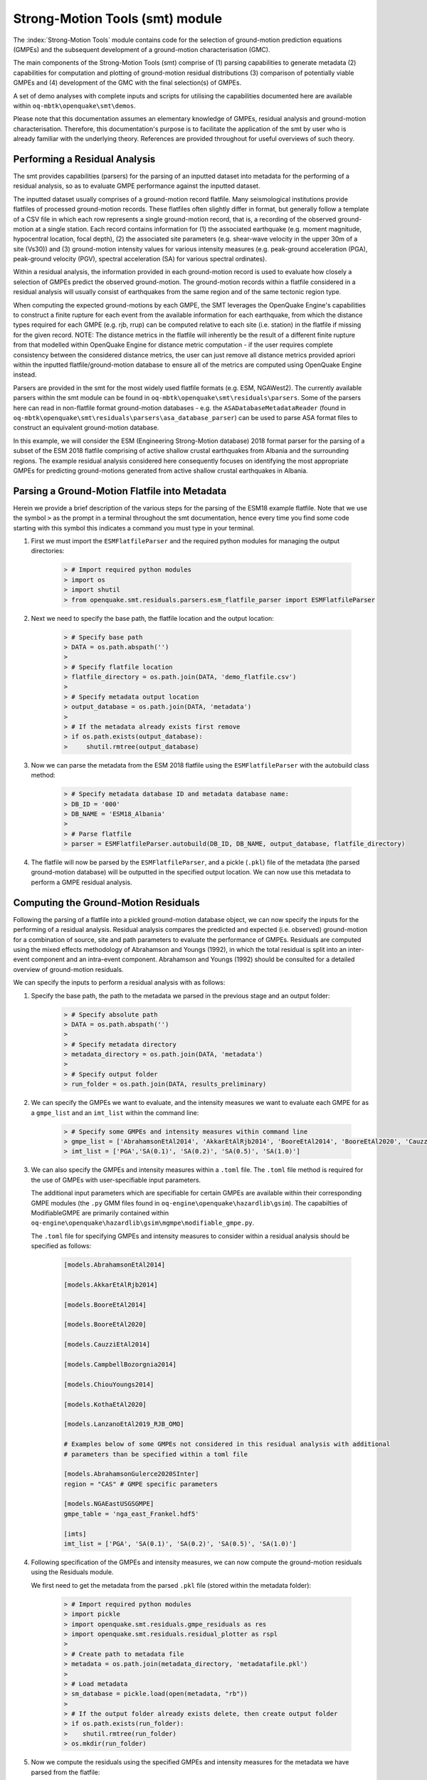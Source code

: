 Strong-Motion Tools (smt) module
################################

The :index:`Strong-Motion Tools` module contains code for the selection of ground-motion prediction equations (GMPEs) and the subsequent development of a ground-motion characterisation (GMC). 

The main components of the Strong-Motion Tools (smt) comprise of (1) parsing capabilities to generate metadata (2) capabilities for computation and plotting of ground-motion residual distributions (3) comparison of potentially viable GMPEs and (4) development of the GMC with the final selection(s) of GMPEs.

A set of demo analyses with complete inputs and scripts for utilising the capabilities documented here are available within ``oq-mbtk\openquake\smt\demos``.

Please note that this documentation assumes an elementary knowledge of GMPEs, residual analysis and ground-motion characterisation. Therefore, this documentation's purpose is to facilitate the application of the smt by user who is already familiar with the underlying theory. References are provided throughout for useful overviews of such theory.

Performing a Residual Analysis
*********************************************
The smt provides capabilities (parsers) for the parsing of an inputted dataset into metadata for the performing of a residual analysis, so as to evaluate GMPE performance against the inputted dataset.

The inputted dataset usually comprises of a ground-motion record flatfile. Many seismological institutions provide flatfiles of processed ground-motion records. These flatfiles often slightly differ in format, but generally follow a template of a CSV file in which each row represents a single ground-motion record, that is, a recording of the observed ground-motion at a single station. Each record contains information for (1) the associated earthquake (e.g. moment magnitude, hypocentral location, focal depth), (2) the associated site parameters (e.g. shear-wave velocity in the upper 30m of a site (Vs30)) and (3) ground-motion intensity values for various intensity measures (e.g. peak-ground acceleration (PGA), peak-ground velocity (PGV), spectral acceleration (SA) for various spectral ordinates). 

Within a residual analysis, the information provided in each ground-motion record is used to evaluate how closely a selection of GMPEs predict the observed ground-motion. The ground-motion records within a flatfile considered in a residual analysis will usually consist of earthquakes from the same region and of the same tectonic region type. 

When computing the expected ground-motions by each GMPE, the SMT leverages the OpenQuake Engine's capabilities to construct a finite rupture for each event from the available information for each earthquake, from which the distance types required for each GMPE (e.g. rjb, rrup) can be computed relative to each site (i.e. station) in the flatfile if missing for the given record. NOTE: The distance metrics in the flatfile will inherently be the result of a different finite rupture from that modelled within OpenQuake Engine for distance metric computation - if the user requires complete consistency between the considered distance metrics, the user can just remove all distance metrics provided apriori within the inputted flatfile/ground-motion database to ensure all of the metrics are computed using OpenQuake Engine instead.

Parsers are provided in the smt for the most widely used flatfile formats (e.g. ESM, NGAWest2). The currently available parsers within the smt module can be found in ``oq-mbtk\openquake\smt\residuals\parsers``. Some of the parsers here can read in non-flatfile format ground-motion databases - e.g. the ``ASADatabaseMetadataReader`` (found in ``oq-mbtk\openquake\smt\residuals\parsers\asa_database_parser``) can be used to parse ASA format files to construct an equivalent ground-motion database.

In this example, we will consider the ESM (Engineering Strong-Motion database) 2018 format parser for the parsing of a subset of the ESM 2018 flatfile comprising of active shallow crustal earthquakes from Albania and the surrounding regions. The example residual analysis considered here consequently focuses on identifying the most appropriate GMPEs for predicting ground-motions generated from active shallow crustal earthquakes in Albania.
   
Parsing a Ground-Motion Flatfile into Metadata
**********************************************

Herein we provide a brief description of the various steps for the parsing of the ESM18 example flatfile. Note that we use the symbol ``>`` as the prompt in a terminal throughout the smt documentation, hence every time you find some code starting with this symbol this indicates a command you must type in your terminal. 

1. First we must import the ``ESMFlatfileParser`` and the required python modules for managing the output directories:
    
    .. code-block:: ini
    
        > # Import required python modules
        > import os
        > import shutil
        > from openquake.smt.residuals.parsers.esm_flatfile_parser import ESMFlatfileParser

2. Next we need to specify the base path, the flatfile location and the output location:

    .. code-block:: ini
    
        > # Specify base path
        > DATA = os.path.abspath('')
        >
        > # Specify flatfile location
        > flatfile_directory = os.path.join(DATA, 'demo_flatfile.csv')
        >
        > # Specify metadata output location
        > output_database = os.path.join(DATA, 'metadata')
        >
        > # If the metadata already exists first remove
        > if os.path.exists(output_database):
        >     shutil.rmtree(output_database)

3. Now we can parse the metadata from the ESM 2018 flatfile using the ``ESMFlatfileParser`` with the autobuild class method:

    .. code-block:: ini
    
        > # Specify metadata database ID and metadata database name:
        > DB_ID = '000'
        > DB_NAME = 'ESM18_Albania'
        >
        > # Parse flatfile
        > parser = ESMFlatfileParser.autobuild(DB_ID, DB_NAME, output_database, flatfile_directory)

4. The flatfile will now be parsed by the ``ESMFlatfileParser``, and a pickle (``.pkl``) file of the metadata (the parsed ground-motion database) will be outputted in the specified output location. We can now use this metadata to perform a GMPE residual analysis.

Computing the Ground-Motion Residuals
*************************************

Following the parsing of a flatfile into a pickled ground-motion database object, we can now specify the inputs for the performing of a residual analysis. Residual analysis compares the predicted and expected (i.e. observed) ground-motion for a combination of source, site and path parameters to evaluate the performance of GMPEs. Residuals are computed using the mixed effects methodology of Abrahamson and Youngs (1992), in which the total residual is split into an inter-event component and an intra-event component. Abrahamson and Youngs (1992) should be consulted for a detailed overview of ground-motion residuals.

We can specify the inputs to perform a residual analysis with as follows:
    
1. Specify the base path, the path to the metadata we parsed in the previous stage and an output folder:

    .. code-block:: ini
    
        > # Specify absolute path
        > DATA = os.path.abspath('')
        >
        > # Specify metadata directory
        > metadata_directory = os.path.join(DATA, 'metadata')
        >
        > # Specify output folder
        > run_folder = os.path.join(DATA, results_preliminary)

2. We can specify the GMPEs we want to evaluate, and the intensity measures we want to evaluate each GMPE for as a ``gmpe_list`` and an ``imt_list`` within the command line:

    .. code-block:: ini
    
        > # Specify some GMPEs and intensity measures within command line
        > gmpe_list = ['AbrahamsonEtAl2014', 'AkkarEtAlRjb2014', 'BooreEtAl2014', 'BooreEtAl2020', 'CauzziEtAl2014', 'CampbellBozorgnia2014', 'ChiouYoungs2014', 'KothaEtAl2020', 'LanzanoEtAl2019_RJB_OMO']
        > imt_list = ['PGA','SA(0.1)', 'SA(0.2)', 'SA(0.5)', 'SA(1.0)']
        
3. We can also specify the GMPEs and intensity measures within a ``.toml`` file. The ``.toml`` file method is required for the use of GMPEs with user-specifiable input parameters.

   The additional input parameters which are specifiable for certain GMPEs are available within their corresponding GMPE modules (the ``.py`` GMM files found in ``oq-engine\openquake\hazardlib\gsim``). The capabilties of ModifiableGMPE are primarily contained within ``oq-engine\openquake\hazardlib\gsim\mgmpe\modifiable_gmpe.py``.
   
   The ``.toml`` file for specifying GMPEs and intensity measures to consider within a residual analysis should be specified as follows:
   
    .. code-block:: ini
    
       [models.AbrahamsonEtAl2014]
        
       [models.AkkarEtAlRjb2014]
        
       [models.BooreEtAl2014]
        
       [models.BooreEtAl2020]
        
       [models.CauzziEtAl2014]
        
       [models.CampbellBozorgnia2014]
        
       [models.ChiouYoungs2014]
        
       [models.KothaEtAl2020]
       
       [models.LanzanoEtAl2019_RJB_OMO]
    
       # Examples below of some GMPEs not considered in this residual analysis with additional 
       # parameters than be specified within a toml file
    
       [models.AbrahamsonGulerce2020SInter]
       region = "CAS" # GMPE specific parameters        
       
       [models.NGAEastUSGSGMPE]
       gmpe_table = 'nga_east_Frankel.hdf5'
            
       [imts]
       imt_list = ['PGA', 'SA(0.1)', 'SA(0.2)', 'SA(0.5)', 'SA(1.0)']    
          
4. Following specification of the GMPEs and intensity measures, we can now compute the ground-motion residuals using the Residuals module.

   We first need to get the metadata from the parsed ``.pkl`` file (stored within the metadata folder):

    .. code-block:: ini
       
       > # Import required python modules
       > import pickle
       > import openquake.smt.residuals.gmpe_residuals as res
       > import openquake.smt.residuals.residual_plotter as rspl
       >   
       > # Create path to metadata file
       > metadata = os.path.join(metadata_directory, 'metadatafile.pkl')
       >
       > # Load metadata
       > sm_database = pickle.load(open(metadata, "rb"))
       >
       > # If the output folder already exists delete, then create output folder
       > if os.path.exists(run_folder):
       >    shutil.rmtree(run_folder)
       > os.mkdir(run_folder)

5. Now we compute the residuals using the specified GMPEs and intensity measures for the metadata we have parsed from the flatfile:

   Note that here ``resid`` is the residuals object which stores (1) the observed ground-motions and associated metadata from the parsed flatfile, (2) the corresponding predicted ground-motion per GMPE and (3) the computed residual components per GMPE per intensity measure. The residuals object also stores the gmpe_list (e.g. resid.gmpe_list) and the imt_list (resid.imts) if these inputs are specified within a ``.toml`` file. 

    .. code-block:: ini
       
       > # Compute residuals using GMPEs and intensity measures specified in command line
       > comp='Geometric' # Use the geometric mean of H1 and H2 as the observed values to compare against the GMPE predictions
       > resid = res.Residuals(gmpe_list, imt_list)
       > resid.compute_residuals(sm_database, component="Geometric") # horizontal component definition can also be set to 'rotD50', rotD00','rotD100' etc
       >
       > # OR compute residuals using GMPEs and intensity measures specified in .toml file
       > filename = os.path.join(DATA,'gmpes_and_imts_to_test.toml') # path to .toml file
       > resid = res.Residuals.from_toml(filename)
       > resid.compute_residuals(sm_database)
       >
       > # We can export the residuals to an excel (one sheet per event)
       > out_loc = os.path.join(run_folder, f"residuals_hrz_comp_def_of_{comp}.xlsx")
       > resid.export_residuals(out_loc)

Plotting of Residuals
*********************

1. Now we have computed the residuals, we can generate various basic plots describing the residual distribution.

   We can generate plots of the probability density function plots (for total, inter- and intra-event residuals), which compare the computed residual distribution to a standard normal distribution.
   
   Note that ``filename`` (position 3 argument in rspl.ResidualPlot) should specify the output directory and filename for the generated figure in each instance.

   Probability density function plots can be generated as follows:

    .. code-block:: ini
       
       > # If using .toml for inputs we first create equivalent gmpe_list and imt_list using residuals object attributes
       > gmpe_list = {}
       > for idx, gmpe in enumerate(resid.gmpe_list):
       >    gmpe_list[idx] = resid.gmpe_list[gmpe]
       > gmpe_list = list[gmpe_list]
       >
       > imt_list = {}
       > for idx, imt in enumerate(resid.imts):
       >    imt_list[idx] = resid.imt_list[imt]
       > imt_list = list(imt_list)
       >
       > # Plot residual probability density function for a specified GMPE from gmpe_list and intensity measure from imt_list
       > rspl.ResidualPlot(resid, gmpe_list[5], imt_list[0], filename, filetype = 'jpg') # Plot for gmpe in position 5 
                                                                                         # in gmpe_list and intensity
                                                                                         # measure in position 0 in imt_list
        
Residual distribution plot for Boore et al. 2020 and PGA:
    .. image:: /contents/smt_images/[BooreEtAl2020]_PGA_bias+sigma.jpeg
    
2. We can also plot the probability density functions over all considered spectral periods at once, so as to better examine how the residual distributions vary per GMPE over each spectral period:
   
    .. code-block:: ini
       
       > # Plot residual probability density functions over spectral periods:
       > rspl.PlotResidualPDFWithSpectralPeriod(resid, filename)
       >
       > # Generate CSV of residual probability density function per IMT per GMPE 
       > rspl.PDFTable(resid, filename) 

Plot of residual distributions versus spectral acceleration: 
    .. image:: /contents/smt_images/all_gmpes_PDF_vs_imt_plot.jpg

3. Plots for residual trends (again for total, inter- and intra-event components) with respect to the most important GMPE inputs can also be generated in a similar manner. Here we will demonstrate for magnitude:
   
    .. code-block:: ini
       
       > # Plot residuals w.r.t. magnitude from gmpe_list and imt_list
       > rspl.ResidualWithMagnitude(resid, gmpe_list[5], imt_list[0], filename, filetype = 'jpg')
       
    Residuals w.r.t. magnitude for Boore et al. 2020 and PGA:
        .. image:: /contents/smt_images/[BooreEtAl2020]_PGA_wrt_mag.jpeg
    
4. The functions for plotting of residuals w.r.t. distance, focal depth and Vs30 are called in a similar manner:
   
    .. code-block:: ini
       
       > # From gmpe_list and imt_list:
       > rspl.ResidualWithDistance(resid, gmpe_list[5], imt_list[0], filename, filetype = 'jpg')
       > rspl.ResidualWithDepth(resid, gmpe_list[5], imt_list[0],  filename, filetype = 'jpg')
       > rspl.ResidualWithVs30(resid, gmpe_list[5], imt_list[0],  filename, filetype = 'jpg')

    Residuals w.r.t. distance for Boore et al. 2020 and PGA:
        .. image:: /contents/smt_images/[BooreEtAl2020]_PGA_wrt_dist.jpeg
        
    Residuals w.r.t. depth for Boore et al. 2020 and PGA:
        .. image:: /contents/smt_images/[BooreEtAl2020]_PGA_wrt_depth.jpeg
        
    Residuals w.r.t. Vs30 for Boore et al. 2020 and PGA:
        .. image:: /contents/smt_images/[BooreEtAl2020]_PGA_wrt_vs30.jpeg    

Single Station Residual Analysis
********************************

1. The smt's residuals module also offers capabilities for performing single station residual analysis (SSA).

   We can first specify a threshold for the minimum number of records each site must have to be considered in the SSA:
   
    .. code-block:: ini
    
       > # Import SMT functions required for SSA
       > from openquake.smt.strong_motion_selector import rank_sites_by_record_count
       >
       > # Specify threshold for min. num. records
       > threshold = 20
       >
       > # Get the sites meeting threshold (for same parsed database as above!)
       > top_sites = rank_sites_by_record_count(sm_database, threshold)
       
2. Following selection of sites using a threshold value, we can perform the SSA.

   We can compute the non-normalised intra-event residual per record associated with the selected sites :math:`\delta W_{es}`, the mean average (again non-normalised) intra-event residual per site :math:`\delta S2S_S` and a residual variability :math:`\delta W_{o,es}` (which is computed per record by subtracting the site-average intra-event residual from the corresponding inter-event residual). For more details on these intra-event residual components please consult Rodriguez-Marek et al. (2011), which is referenced repeatedly throughout the following section.

   The standard deviation of all :math:`\delta W_{es}` values should in theory exactly equal the standard deviation of the GMPE's intra-event standard deviation.

   The :math:`\delta S2S_S` term is characteristic of each site, and should equal 0 with a standard deviation of :math:`\phi_{S2S}`. A non-zero value for :math:`\delta S2S_S` is indicative of a bias in the prediction of the observed ground-motions at the considered site.
   
   Finally, the standard deviation of the :math:`\delta W_{o,es}` term (:math:`\phi_{SS}`) is representative of the single-station standard deviation of the GMPE, and is an estimate of the non-ergodic standard deviation of the model.

   As previously, we can specify the GMPEs and intensity measures to compute the residuals per site for using either a GMPE list and intensity measure list, or from a ``.toml`` file.
    
    .. code-block:: ini
    
       > # Create SingleStationAnalysis object from gmpe_list and imt_list
       > ssa1 = res.SingleStationAnalysis(top_sites.keys(), gmpe_list, imt_list)
       >
       > # OR create SingleStationAnalysis object from .toml
       > filename = os.path.join(DATA, 'SSA_inputs.toml') # path to input .toml
       > ssa1 = res.SingleStationAnalysis.from_toml(top_sites.keys(), filename)
       >
       > Get the total, inter-event and intra-event residuals for each site
       > ssa1.get_site_residuals(sm_database)
       >
       > Get single station residual statistics for each site and export to CSV
       > csv_output = os.path.join(DATA, 'SSA_statistics.csv')
       > ssa1.residual_statistics(True, csv_output)
      
3. We can plot the computed residual statistics as follows:

    .. code-block:: ini
    
       > # First plot (normalised) total, inter-event and intra-event residuals for each site
       > rspl.ResidualWithSite(ssa1, gmpe_list[0], imt_list[2], filename, filetype = 'jpg')
       >
       > # Then plot non-normalised intra-event per site, average intra-event per site and residual variability per site
       > rspl.IntraEventResidualWithSite(ssa1, gmpe_list[0], imt_list[2], filename, filetype = 'jpg')

    Normalised residuals per considered site for Boore et al. 2020 and PGA:
        .. image:: /contents/smt_images/[BooreEtAl2020]_PGA_AllResPerSite.jpg
        
    Intra-event residuals components per considered site for Boore et al. 2020 and PGA:
        .. image:: /contents/smt_images/[BooreEtAl2020]_PGA_IntraResCompPerSite.jpg
    
GMPE Performance Ranking Metrics
********************************

    The smt contains implementations of several published GMPE ranking methodologies, which allow additional inferences to be drawn from the computed residual distributions. Brief summaries of each ranking metric are provided here, but the corresponding publications should be consulted for more information.

The Likelihood Method (Scherbaum et al. 2004)
=============================================

   The Likelihood method is used to assess the overall goodness of fit for a model (GMPE) to the dataset (observed) ground-motions. This method considers the probability that the absolute value of a random sample from a normalised residual distribution falls into the interval between the modulus of a particular observation and infinity. The likelihood value should equal 1 for an observation of 0 (i.e. the mean of the normalised residual distribution) and should approach zero for observations further away from the mean. Consequently, if the GMPE exactly matches the observed ground-motions, then the likelihood of a particular observation should be distributed evenly between 0 and 1, with a median value of 0.5
   
   Histograms of the likelihood values per GMPE per intensity measure can be plotted as follows:
 
    .. code-block:: ini
       
       > # From gmpe_list and imt_list:
       > rspl.LikelihoodPlot(resid, gmpe_list[5], imt_list[0], filename, filetype = 'jpg')

    Likelihood plot for Boore et al. 2020 and PGA:
        .. image:: /contents/smt_images/[BooreEtAl2020]_PGA_likelihood.jpeg
    
The Loglikelihood Method (Scherbaum et al. 2009)
================================================

   The loglikelihood method is used to assess information loss between GMPEs compared to the unknown "true" model. The comparison of information loss per GMPE compared to this true model is represented by the corresponding ground-motion residuals. A GMPE with a lower LLH value provides a better fit to the observed ground-motions (less information loss occurs when using the GMPE). It should be noted that LLH is a comparative measure (i.e. the LLH values have no physical meaning), and therefore LLH is only of use to evaluate two or more GMPEs.

   LLH values per GMPE aggregated over all (specified) intensity measures, LLH-based model weights and LLH per intensity measure can be computed as follows:

    .. code-block:: ini
    
       > # Get LLH values from gmpe_list and imt_list (both aggregated over IMTs and per IMT)
       > llh, model_weights, model_weights_with_imt = res.get_llh_values(resid, imt_list)
       >
       > # OR from .toml:
       > llh, model_weights, model_weights_with_imt = res.get_llh_values(resid, resid.imts)
       >
       > # Generate a CSV table of LLH values per GMPE and per IMT
       > rspl.loglikelihood_table(resid, filename)
       >
       > # Generate a CSV table of LLH-based model weights for GMPE logic tree
       > rspl.llh_weights_table(resid, filename)   
       >
       > # Plot LLH values per GMPE vs IMT
       > rspl.plot_llh_with_period(resid, filename)

    Loglikelihood versus spectral period plot for considered GMPEs:
       .. image:: /contents/smt_images/all_gmpes_LLH_plot.jpg

Euclidean Distance Based Ranking (Kale and Akkar, 2013)
=======================================================

   The Euclidean distance based ranking (EDR) method considers the probability that the absolute difference between an observed ground-motion and a predicted ground-motion is less than a specific estimate, and is repeated over a discrete set of such estimates (one set per observed ground-motion per GMPE per the specified intensity measure). The total occurrence probability for such a set is the modified Euclidean distance (MDE). The corresponding EDR value is computed by summing the MDE (one per observation), normalising by the number of observations and then introducing an additional parameter (Kappa) to penalise models displaying a larger predictive bias (here kappa is equal to the ratio of the Euclidean distance between obs. and pred. median ground-motion to the Euclidean distance between the obs. and pred. median ground-motion corrected by a predictive model derived from a linear regression of the observed data - the parameter sqrt(kappa) therefore provides the performance of the median prediction per GMPE).

   EDR score, the normal distribution of modified Euclidean distance (MDE Norm) and sqrt(k) (k is used henceforth to represent the median predicted ground-motion correction factor "Kappa" within the original methodology) per GMPE aggregated over all considered intensity measures, or per intensity measure can be computed as follows:
   
    .. code-block:: ini
    
       > # Get EDR, MDE Norm and MDE per GMPE aggregated over all IMTs
       > res.get_edr_values(resid)
       >
       > # Get EDR, MDE Norm and MDE per GMPE per IMT
       > res.get_edr_values_wrt_spectral_period(resid)
       >
       > # Generate a CSV table of EDR values per GMPE and per IMT
       > rspl.edr_table(resid, filename)
       >
       > # Generate a CSV table of EDR-based model weights for GMPE logic tree
       > rspl.edr_weights_table(resid, filename)   
       >
       > # Plot EDR score, MDE norm and sqrt(k) vs IMT
       > rspl.plot_plot_edr_with_period(resid, filename)

    EDR rank versus spectral period plot for considered GMPEs:
       .. image:: /contents/smt_images/all_gmpes_EDR_plot_EDR_value.jpg
       
    EDR correction factor versus spectral period for considered GMPEs:
       .. image:: /contents/smt_images/all_gmpes_EDR_plot_EDR_correction_factor.jpg   
       
    MDE versus spectral period for considered GMPEs:
       .. image:: /contents/smt_images/all_gmpes_EDR_plot_MDE.jpg      

Stochastic Area Based Ranking (Sunny et al. 2021)
=======================================================

   The stochastic area ranking metric considers the absolute difference between the integrals of the cumulative distribution function of the GMPE and the empirical distribution function of the observations. A smaller value is representative of a better fit between the GMPE and the observed ground-motions.

    .. code-block:: ini
    
       > # Get stochastic area metric per GMPE and per IMT
       > res.get_stochastic_area_wrt_imt(resid)
       >
       > # Generate a CSV table of stochastic area values per GMPE and per IMT
       > rspl.sto_table(resid, filename)
       >
       > # Generate a CSV table of stochastic area-based model weights for GMPE logic tree
       > rspl.sto_weights_table(resid, filename)   
       >
       > # Plot stochastic area vs IMT
       > rspl.plot_sto_with_period(resid, filename)

    Stochastic area versus spectral period plot for considered GMPEs:
       .. image:: /contents/smt_images/all_gmpes_stochastic_area_plot.jpg

Comparing GMPEs
***************

1. Alongside the smt's capabilities for evaluating GMPEs in terms of residuals, we can also compare the behaviours of GMPEs for a given set of highly customisable earthquake scenarios using the tools within the Comparison module. The tools within the Comparison module includes plotting capabilities for response spectra and attenuation curves (trellis plots), as well as methods for considering the similarities of GMPE predictions in Euclidean space (i.e. distances) such as Sammon Maps and hierarchical clustering dendrogram plots. These tools are highly useful for better understanding the behaviours of GMMs in ground-shaking scenarios of interest to a specific region and tectonic region type, These scenarios could potentially be identified from a disaggregation analysis for some sites of interest within a PSHA. Therefore, such tools can be used to help further inform the construction of a GMC logic tree using some GMPEs identified as being potentially suitable for application to a given region and tectonic region type from a residual analysis.
    
    .. code-block:: ini
    
       > # Import GMPE comparison tools
       > from openquake.smt.comparison import compare_gmpes as comp

2. The inputs for these comparitive tools must be specified within a single ``.toml`` file as provided below. GMPE parameters can be specified in the same way as within residual analysis input ``.toml`` file. To plot a GMPE logic tree we must assign model weights using ``lt_weight_gmc1`` or '``lt_weight_gmc2`` in each GMPE depending on which GMC logic tree we wish to include the GMPE within (up to 4 GMC logic trees can currently be plotted within one analysis). To plot only the final logic tree and not the individual GMPEs comprising it, we use ``lt_weight_gmc1_plot_lt_only`` instead (depending on which GMC we wish to not plot the individual GMPEs for - see the ``.toml`` file below for an example of these potential configurations).
   
   In the comparison module ``.toml`` file the user must specify the source parameters (here compressional thrust faulting, Mw 5 to Mw 7), site parameters (e.g. vs30), and some GMPEs to evaluate in the specified ground-shaking scenarios.

   The Comparison module leverages the OpenQuake Engine to construct a finite rupture from the provided source information in the ``.toml`` file, which ensures the distance metrics required for a given GMPE (e.g. rrup, rjb) are always available when computing the ground-motions in the given ground-shaking scenario.
   
    .. code-block:: ini
    
        [general]
        imt_list = ['PGA', 'SA(0.2)', 'SA(1.0)'] # IMTs to compute attenuation curves for
        max_period = 2 # Max period for response spectra (can't exceed maximum period in a specified GMPE)
        minR = 0 # Min dist. used in trellis, Sammon's, clusters and matrix plots
        maxR = 300 # Max dist. used in trellis, Sammon's, clusters and matrix plots
        dist_type = 'repi' # Specify distance metric for trellis and response spectra
        dist_list = [10, 100, 250] # Distance intervals for use in spectra plots
        Nstd = 0 # Truncation for GMM sigma distribution

        [site_properties] # Specify site properties (vs30 must be specified - the others are proxied if key is missing)
        vs30 = 800
        z1pt0 = -999  # (m) - if -999 compute from each GMM's own vs30 to z1pt0 relationship
        z2pt5 = -999  # (km) - if -999 compute from each GMM's own vs30 to z2pt5 relationship
        up_or_down_dip = 1 # 1 = up-dip, 0 = down-dip
        volc_back_arc = false # true or false
        eshm20_region = 0 # Residual attenuation cluster to use for KothaEtAl2020ESHM20

        [source_properties] # Characterise EQ as finite rupture
        lon = 0
        lat = 0
        strike = 0
        dip = 45
        rake = 60 # Must be provided. Strike and dip can be approximated if set to -999
        mags = [5,6,7] # mags used only for trellis and response spectra
        depths = [20,25,30] # depth per magnitude for trellis and response spectra
        ztor = -999 # Set to -999 to NOT consider
        aratio = 2 # If set to -999 the user-provided trt string will be used to assign a trt-dependent aratio
        trt = -999 # Either -999 to use provided aratio OR specify a trt string to assign a trt-dependent proxy

        [euclidean_analysis] # Mags/depths for Sammons maps, matrix plots and clustering (can omit if unneeded)
        mag_spacing = 0.1
        mags_depths = [[5, 20], [6, 20], [7, 20]] # [[mag, depth], [mag, depth], [mag, depth]] 
        gmpe_labels = ['B20', 'L19', 'K1', 'K2', 'K3', 'K4', 'K5', 'CB14', 'AK14']

        [models] # Specify GMMs
  
        # Plot logic tree and individual GMPEs for below GMC logic tree config (gmc1)
        [models.BooreEtAl2020]
        lt_weight_gmc1 = 0.3
         
        [models.LanzanoEtAl2019_RJB_OMO]
        lt_weight_gmc1 = 0.40

        # Default K20_ESHM20 logic tree branches considered in gmc1
        [models.1-KothaEtAl2020ESHM20]
        lt_weight_gmc1 = 0.000862
        sigma_mu_epsilon = 2.85697 
        c3_epsilon = 1.72    

        [models.2-KothaEtAl2020ESHM20]   
        lt_weight_gmc1 = 0.067767
        sigma_mu_epsilon = 1.35563
        c3_epsilon = 0

        [models.3-KothaEtAl2020ESHM20]
        lt_weight_gmc1 = 0.162742
        sigma_mu_epsilon = 0
        c3_epsilon = 0        

        [models.4-KothaEtAl2020ESHM20]
        lt_weight_gmc1 = 0.067767
        sigma_mu_epsilon = -1.35563
        c3_epsilon = 0 

        [models.5-KothaEtAl2020ESHM20]
        lt_weight_gmc1 = 0.000862
        sigma_mu_epsilon = -2.85697 
        c3_epsilon = -1.72    
            
        # Plot logic tree only for the second GMC logic tree config (gmc2)
        [models.CampbellBozorgnia2014]
        lt_weight_gmc2_plot_lt_only = 0.50
        estimate_ztor=true

        [models.AkkarEtAlRjb2014]
        lt_weight_gmc2_plot_lt_only = 0.50
         
        # Also specify a GMM to compute ratios of the attenuation against (GMM/baseline)
        [ratios_baseline_gmm.BooreEtAl2020]

        [custom_colors]
        custom_colors_flag = false # Set to true for custom colours in plots)
        custom_colors_list = ['lime', 'dodgerblue', 'gold', '0.8']
            
3. Trellis Plots 

   We can generate trellis plots (predicted ground-motion by each considered GMPE versus distance) for different magnitudes and intensity measures (specified in the ``.toml`` file).
   
   Note that ``filename`` (both for trellis plotting and in the subsequently demonstrated comparison module plotting functions) is the path to the input ``.toml`` file. The attenuation curves for a given run configuration can be exported into a CSV as demonstrated within the Comparison module demo (``openquake\smt\demos\demo_comparison.py``). The user can then compare attenuation curves and other derivative plots (e.g. response spectra) for varying site conditions by comparing values extracted from these CSVs (i.e. one CSV per run configuration - each with different site conditions but same event parameters). 

    .. code-block:: ini
       
       > # Generate trellis plots 
       > comp.plot_trellis(filename, output_directory)

    Trellis plots for input parameters specified in toml file:
       .. image:: /contents/smt_images/TrellisPlots.png
   
4. Spectra Plots

   We can also plot response spectra:

    .. code-block:: ini
    
       > # Generate spectra plots
       > comp.plot_spectra(filename, output_directory) 

    Response spectra plots for input parameters specified in toml file:
        .. image:: /contents/smt_images/ResponseSpectra.png

5. Plot of Spectra from a Record

   The spectra of a processed record can also be plotted along with predictions by the selected GMPEs for the same ground-shaking scenario. An example of the input for the record spectra is provided in the demo files:

    .. code-block:: ini
    
       > # Generate plot of observed spectra and predictions by GMPEs
       > comp.plot_spectra(filename, output_directory, obs_spectra_fname='spectra_chamoli_1991_station_UKHI.csv') 

    Response spectra plots for input parameters specified in toml file:
        .. image:: /contents/smt_images/ObsSpectra.png      

6. Plot of ratios of attenuation curves

   The ratios of the median predictions from each GMPE and a baseline GMPE (specified in the ``.toml`` - see above) can also be plotted. An example is provided in the demo files:

    .. code-block:: ini
    
       > # Plot ratios of median attenuation curves for each GMPE/median attenuation curves for baseline GMPE
       > comp.plot_ratios(filename, output_directory) 

    Ratio plots for input parameters specified in toml file (note that here the baseline GMPE is ``BooreEtAl2014``):
        .. image:: /contents/smt_images/RatioPlots.png      

7. Sammon Maps

   We can plot Sammon Maps to examine how similar the medians (and 16th and 84th percentiles) of predicted ground-motion of each GMPE are (see Sammon, 1969 and Scherbaum et al. 2010 for more details on the Sammon Mapping procedure).
   
   A larger distance between two plotted GMPEs represents a greater difference in the predicted ground-motion. It should be noted that: (1) more than one 2D configuration can exist for a given set of GMPEs and (2) that the absolute numbers on the axes do not have a physical meaning.
  
   Sammon Maps can be generated as follows:
   
    .. code-block:: ini
    
       > # Generate Sammon Maps
       > comp.plot_sammons(filename, output_directory)   

    Sammon Maps (median predicted ground-motion) for input parameters specified in toml file:
       .. image:: /contents/smt_images/Median_SammonMaps.png
    
8. Hierarchical Clustering

   Dendrograms can be plotted as an alternative tool to evaluate how similarly the predicted ground-motion is by each GMPE.
   
   Within the dendrograms the GMPEs are clustered hierarchically (i.e. the GMPEs which are clustered together at shorter Euclidean distances are more similar than those clustered together at larger Euclidean distances).
  
   Hierarchical clustering plots can be generated as follows:

    .. code-block:: ini
       
       > # Generate dendrograms
       > comp.plot_cluster(filename, output_directory)

    Dendrograms (median predicted ground-motion) for input parameters specified in toml file:
       .. image:: /contents/smt_images/Median_Clustering.png
         
9. Matrix Plots of Euclidean Distance

   In addition to Sammon Maps and hierarchical clustering, we can also plot the Euclidean distance between the predicted ground-motions by each GMPE in a matrix plot.
   
   Within the matrix plots the darker cells represent a smaller Euclidean distance (and therefore greater similarity) between each GMPE for the given intensity measure.
   
   Matrix plots of Euclidean distance can be generated as follows:   

    .. code-block:: ini
    
       > # Generate matrix plots of Euclidean distance
       > comp.plot_matrix(filename, output_directory)

    Matrix plots of Euclidean distance between GMPEs (median predicted ground-motion) for input parameters specified in toml file:
       .. image:: /contents/smt_images/Median_Euclidean.png
    
10. Using ModifiableGMPE to modify GMPEs within a ``.toml``. 

   In addition to specifying predefined arguments for each GMPE, the user can also modify GMPEs using ModifiableGMPE (found in ``oq-engine\openquake\hazardlib\gsim\mgmpe\modifiable_gmpe.py``).
   
   Using the capabilities of this GMPE class we can modify GMPEs in various ways, including scaling the median and/or sigma by either a scalar or a vector (different scalar per IMT), set a fixed total GMPE sigma, partition the GMPE sigma using a ratio and using a different sigma model or site amplification model than those provided by a GMPE by default. 

   Some examples of how the ModifiableGMPE can be used within the comparison module input ``.toml`` when specifying GMPEs is provided below (please note that ModifiableGMPE is not currently implemented to be usable within the residuals input ``.toml`` (an error will be raised) given only the "base" GMPEs should be considered within a residual analysis):
   
    .. code-block:: ini

        [models.0-ModifiableGMPE]
        gmpe = 'YenierAtkinson2015BSSA'
        sigma_model = 'al_atik_2015_sigma' # Use Al Atik (2015) sigma model

        [models.1-ModifiableGMPE]
        gmpe = 'CampbellBozorgnia2014'
        fix_total_sigma = "{'PGA': 0.750, 'SA(0.1)': 0.800, 'SA(0.5)': 0.850}" # Fix total sigma per IMT
        
        [models.2-ModifiableGMPE]
        gmpe = 'CampbellBozorgnia2014'
        with_betw_ratio = 1.7 # Add between-event and within-event sigma using
                              # ratio of 1.7 to partition total sigma
                
        [models.3-ModifiableGMPE]
        gmpe = 'CampbellBozorgnia2014'
        set_between_epsilon = 0.5 # Shift the mean with formula mean --> mean + epsilon_tau * between event
                               
        [models.4-ModifiableGMPE]
        gmpe = 'CampbellBozorgnia2014'
        add_delta_sigma_to_total_sigma = 0.5 # Add a delta to the total GMPE sigma
        
        [models.5-ModifiableGMPE]
        gmpe = 'CampbellBozorgnia2014'
        set_total_sigma_as_tau_plus_delta = 0.5 # Set total sigma to square root of (tau**2 + delta**2)
                               
        [models.6-ModifiableGMPE]
        gmpe = 'ChiouYoungs2014'
        median_scaling_scalar = 1.4 # Scale median by factor of 1.4 over all IMTs
        
        [models.7-ModifiableGMPE]
        gmpe = 'ChiouYoungs2014'
        median_scaling_vector = "{'PGA': 1.10, 'SA(0.1)': 1.15, 'SA(0.5)': 1.20}" # Scale median by imt-dependent factor
        
        [models.8-ModifiableGMPE]
        gmpe = 'KothaEtAl2020'
        sigma_scaling_scalar = 1.25 # Scale sigma by factor of 1.25 over all IMTs
        
        [models.9-ModifiableGMPE]
        gmpe = 'KothaEtAl2020'
        sigma_scaling_vector = "{'PGA': 1.20, 'SA(0.1)': 1.15, 'SA(0.5)': 1.10}" # Scale sigma by IMT-dependent factor
        
        [models.10-ModifiableGMPE]
        gmpe = 'AtkinsonMacias2009'
        site_term = 'BA08SiteTerm' # use BA08 site term

        [models.11-ModifiableGMPE]
        gmpe = 'BooreEtAl2014'
        site_term = 'CY14SiteTerm' # Use CY14 site term

        [models.12-ModifiableGMPE]
        gmpe = 'BooreEtAl2014'
        site_term = 'NRCan15SiteTerm' # Use NRCan15 non-linear site term
        
        [models.13-ModifiableGMPE]
        gmpe = 'BooreEtAl2014'
        site_term = 'NRCan15SiteTermLinear' # Use NRCan15 linear site term

        [models.14-ModifiableGMPE]
        gmpe = 'AtkinsonMacias2009'
        basin_term = 'CB14BasinTerm' # Apply CB14 basin adjustment

        [models.15-ModifiableGMPE]
        gmpe = 'KuehnEtAl2020SInter'
        basin_term = 'M9BasinTerm' # Apply M9 basin adjustment
            
References
==========

Abrahamson, N. A. and R. R. Youngs (1992). “A Stable Algorithm for Regression Analysis Using the Random Effects Model”. In: Bulletin of the Seismological Society of America 82(1), pages 505 – 510.

Kale, O and S. Akkar (2013). “A New Procedure for Selecting and Ranking Ground-Motion Prediction Equations (GMPES): The Euclidean Distance-Based Ranking (EDR) Method”. In: Bulletin of the Seismological Society of America 103(2A), pages 1069 – 1084.

Kotha, S. -R., G. Weatherill, and F. Cotton (2020). "A Regionally Adaptable Ground-Motion Model for Shallow Crustal Earthquakes in Europe." In: Bulletin  of Earthquake Engineering 18, pages 4091 – 4125.

Rodriguez-Marek, A., G. A. Montalva, F. Cotton, and F. Bonilla (2011). “Analysis of Single-Station Standard Deviation using the KiK-Net data”. In: Bulletin of the Seismological Society of America 101(3), pages 1242 –1258.

Sammon, J. W. (1969). "A Nonlinear Mapping for Data Structure Analysis." In: IEEE Transactions on Computers C-18 (no. 5), pages 401 - 409.

Scherbaum, F., F. Cotton, and P. Smit (2004). “On the Use of Response Spectral-Reference Data for the Selection and Ranking of Ground Motion Models for Seismic Hazard Analysis in Regions of Moderate Seismicity: The Case of Rock Motion”. In: Bulletin of the Seismological Society of America 94(6), pages 2164 – 2184.

Scherbaum, F., E. Delavaud, and C. Riggelsen (2009). “Model Selection in Seismic Hazard Analysis: An Information-Theoretic Perspective”. In: Bulletin of the Seismological Society of America 99(6), pages 3234 – 3247.

Scherbaum, F., N. M., Kuehn, M. Ohrnberger and A. Koehler (2010). "Exploring the proximity of ground-motion models using high-dimensional visualization techniques." In: Earthquake Spectra 26(4), pages 1117 – 1138.

Weatherill G., S. -R. Kotha and F. Cotton. (2020). "A Regionally Adaptable  “Scaled Backbone” Ground Motion Logic Tree for Shallow Seismicity in  Europe: Application to the 2020 European Seismic Hazard Model." In: Bulletin of Earthquake Engineering 18, pages 5087 – 5117.